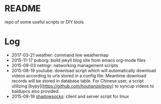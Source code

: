 * README
repo of some useful scripts or DIY tools

* Log
- 2017-03-21 weather: command line weathermap
- 2015-11-17 puborg: build jekyll blog site from emacs org-mode files
- 2015-09-03 netmgr: networking management scripts
- 2015-08-19 youtube: download script which will automatically download videos according to urls stored in a config file. Meantime download records will be stored in database table. For Chinese user, a script utilizing [bypy](https://github.com/houtianze/bypy) to syncup videos to baidupcs also provided.
- 2015-08-18 [[https://github.com/shadowsocks/shadowsocks][shadowsocks]]: client and server script for linux

